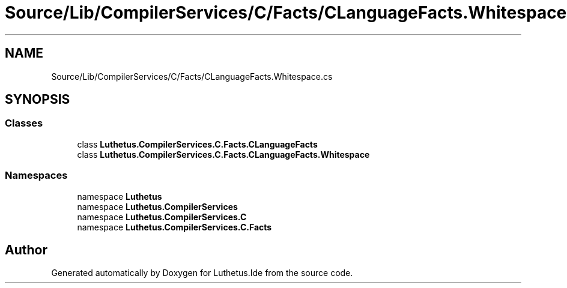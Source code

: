 .TH "Source/Lib/CompilerServices/C/Facts/CLanguageFacts.Whitespace.cs" 3 "Version 1.0.0" "Luthetus.Ide" \" -*- nroff -*-
.ad l
.nh
.SH NAME
Source/Lib/CompilerServices/C/Facts/CLanguageFacts.Whitespace.cs
.SH SYNOPSIS
.br
.PP
.SS "Classes"

.in +1c
.ti -1c
.RI "class \fBLuthetus\&.CompilerServices\&.C\&.Facts\&.CLanguageFacts\fP"
.br
.ti -1c
.RI "class \fBLuthetus\&.CompilerServices\&.C\&.Facts\&.CLanguageFacts\&.Whitespace\fP"
.br
.in -1c
.SS "Namespaces"

.in +1c
.ti -1c
.RI "namespace \fBLuthetus\fP"
.br
.ti -1c
.RI "namespace \fBLuthetus\&.CompilerServices\fP"
.br
.ti -1c
.RI "namespace \fBLuthetus\&.CompilerServices\&.C\fP"
.br
.ti -1c
.RI "namespace \fBLuthetus\&.CompilerServices\&.C\&.Facts\fP"
.br
.in -1c
.SH "Author"
.PP 
Generated automatically by Doxygen for Luthetus\&.Ide from the source code\&.
